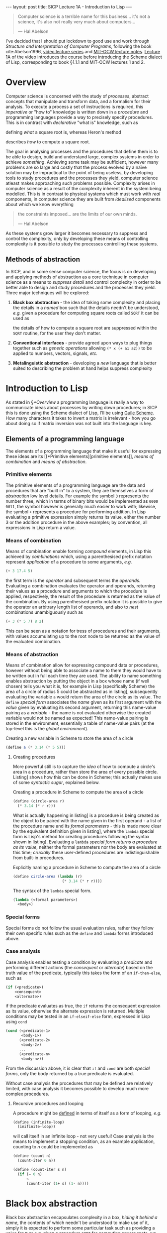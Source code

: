 #+BEGIN_EXPORT html
---
layout: post
title: SICP Lecture 1A - Introduction to Lisp
---
#+END_EXPORT

#+begin_export html
<script type="text/javascript" async
  src="https://cdnjs.cloudflare.com/ajax/libs/mathjax/2.7.5/MathJax.js?config=TeX-MML-AM_CHTML">
</script>
#+end_export

#+begin_quote
Computer science is a terrible name for this business... it's not a science, it's also not really
very much about computers...

--- Hal Abelson
#+end_quote

I've decided that I should put lockdown to good use and work through /Structure and Interpretation of
Computer Programs/, following the book cite:Abelson1996, [[https://ocw.mit.edu/courses/electrical-engineering-and-computer-science/6-001-structure-and-interpretation-of-computer-programs-spring-2005/video-lectures/][video lecture series]] and [[https://ocw.mit.edu/courses/electrical-engineering-and-computer-science/6-001-structure-and-interpretation-of-computer-programs-spring-2005/lecture-notes/][MIT-OCW lecture
notes]].
[[https://ocw.mit.edu/courses/electrical-engineering-and-computer-science/6-001-structure-and-interpretation-of-computer-programs-spring-2005/video-lectures/1a-overview-and-introduction-to-lisp][Lecture 1A]] of the video introduces the course before introducing the Scheme dialect of Lisp,
corresponding to book §1.1.1 and MIT-OCW lectures 1 and 2.

* Overview

Computer science is concerned with the study of /processes/, abstract concepts that manipulate and
transform data, and a formalism for their analysis.
To execute a process a set of instructions is required, this /imperative/ or "how to" knowledge is
written down in a /procedure/ and programming languages provide a way to precisely specify
procedures.
This is in contrast with /declarative/ "what is" knowledge, such as
\begin{equation}
  y=\sqrt{x}\ \mbox{is the } y\ \mbox{such that } y^2=x
\end{equation}
defining /what/ a square root is, whereas Heron's method
\begin{align}
  \mbox{While } \left| y^2_n - x \right| &> \varepsilon \\
  y_{n+1} &= \frac{y_n + x/y_n}{2}
\end{align}
describes /how/ to compute a square root.

The goal in analysing processes and the procedures that define them is to be able to design, build
and understand large, complex systems in order to achieve /something/.
Achieving some task may be sufficient, however many problems are so large and costly that the
process evolved by a na\iuml{}ve solution may be impractical to the point of being useless, by developing
tools to study procedures and the processes they yield, computer science atleast makes approaching
such problems possible.
Complexity arises in computer science as a result of the complexity inherent in the system being
modelled.
This is in contrast to physical systems which must work with /real/ components, in computer science
they are built from /idealised/ components about which we know everything
#+begin_quote
the constraints imposed... are the limits of our own minds.

--- Hal Abelson
#+end_quote
As these systems grow larger it becomes necessary to suppress and control the complexity, only by
developing these means of controlling complexity is it possible to study the processes controlling
these systems.

** Methods of abstraction

In SICP, and in some sense computer science, the focus is on developing and applying methods of
abstraction as a core technique in computer science as a means to /suppress detail/ and control
complexity in order to be better able to design and study procedures and the processes they yield.
Three major techniques will be explored:
1) *Black box abstraction* - the idea of taking some complexity and placing the details in a /named/ box
   such that the details needn't be understood, /e.g./ given a procedure for computing square roots
   called ~SQRT~ it can be used as
   \begin{equation}
     x \rightarrow SQRT \rightarrow y=\sqrt{x}
   \end{equation}
   the details of how to compute a square root are suppressed within the ~SQRT~ routine, for the user
   they don't matter.
2) *Conventional interfaces* - provide agreed upon ways to plug things together such as /generic
   operations/ allowing ~(* x (+ a1 a2))~ to be applied to numbers, vectors, signals, /etc./
3) *Metalinguistic abstraction* - developing a /new/ language that is better suited to describing the
   problem at hand helps suppress complexity

* Introduction to Lisp

As stated in \S[[*Overview]] a programming language is really a way to communicate ideas about processes
by writing down procedures; in SICP this is done using the Scheme dialect of Lisp, I'll be using
[[https://www.gnu.org/software/guile/][Guile Scheme]].
How many characters it takes to invert a matrix is irrelevant - how you go about doing so if matrix
inversion was not built into the language is key.

** Elements of a programming language

The elements of a programming language that make it useful for expressing these ideas are its [[*Primitive
 elements][primitive elements]], [[*Means of combination][means of combination]] and [[*Means of abstraction][means of abstraction]].

*** Primitive elements

The primitive elements of a programming language are the data and procedures that are "built in" to
a system, they are themselves a form of /abstraction/ low level details.
For example the symbol ~3~ represents the number three, which in terms of binary bits would be
implemented as ~0000 0011~, the symbol however is generally much easier to work with; likewise, the
symbol ~+~ represents a procedure for performing addition.
In Lisp evaluating a primitive expression simply returns its value, either the number $3$ or the
addition procedure in the above examples; by convention, all expressions in Lisp return a value.

*** Means of combination

Means of combination enable forming /compound/ elements, in Lisp this achieved by /combinations/ which,
using a parenthesised prefix notation represent /application/ of a procedure to some arguments, /e.g./
#+begin_src scheme
  (+ 3 17.4 5)
#+end_src
the first term is the /operator/ and subsequent terms the /operands/.
Evaluating a combination evaluates the operator and operands, returning their values as a procedure
and arguments to which the procedure is applied, respectively, the result of the procedure is
returned as the value of the combination.
By using parenthesised prefix notation it is possible to give the operator an arbitrary length list
of operands, and also to /nest/ combinations unambiguously such as
#+begin_src scheme
  (+ 3 (* 5 7) 8 2)
#+end_src
This can be seen as a notation for tress of procedures and their arguments, with values accumulating
up to the root node to be returned as the value of the evaluated combination.

*** Means of abstraction

Means of combination allow for expressing compound data or procedures, however without being able to
associate a name to them they would have to be written out in full each time they are used.
The ability to name something enables abstraction by putting the object in a box whose name (if well
chosen) tells you what it is, for example in Lisp (specifically Scheme) the area of a
circle of radius 5 could be abstracted as in listing\nbsp[[src:area_circle.scm]], subsequently evaluating
the variable ~a~ would return the area of the circle as its value.
The ~define~ /[[*Special forms][special form]]/ associates the /name/ given as its first argument with the /value/ given
by evaluating its second argument, returning this name-value pairing as a /variable/ - the name is not
evaluated otherwise the created variable would not be named as expected!
This name-value pairing is stored in the environment, essentially a table of name-value pairs (at
the top-level this is the /global environment/).

#+CAPTION: Creating a new variable in Scheme to store the area of a circle
#+NAME: src:area_circle.scm
#+begin_src scheme
  (define a (* 3.14 (* 5 5)))
#+end_src

**** Creating procedures

More powerful still is to capture the /idea/ of how to compute a circle's area in a procedure, rather
than store the area of every possible circle.
Listing\nbsp[[src:circle_area.scm]] shows how this can be done in Scheme; this actually makes use of some
/syntactic sugar/, explained below.

#+CAPTION: Creating a procedure in Scheme to compute the area of a circle
#+NAME: src:circle_area.scm
#+begin_src scheme
  (define (circle-area r)
    (* 3.14 (* r r)))
#+end_src

What is actually happening in listing\nbsp[[src:circle_area.scm]] is a procedure is being created as the
object to be paired with the name given in the first operand - a list of the procedure name and its
/formal parameters/ - this is made more clear by the equivalent definition given in
listing\nbsp[[src:circle_area_lambda.scm]], where the ~lambda~ special form is Lisp's method for creating
procedures following the syntax shown in listing\nbsp[[src:lambda.scm]].
Evaluating a ~lambda~ [[*Special forms][special form]] /returns a procedure as its value/, neither the formal parameters nor
the body are evaluated at this time; /crucially/ these user-defined procedures are indistinguishable
from built-in procedures.

#+CAPTION: Explicitly naming a procedure in Scheme to compute the area of a circle
#+NAME: src:circle_area_lambda.scm
#+begin_src scheme
  (define circle-area (lambda (r)
                        (* 3.14 (* r r))))
#+end_src

#+CAPTION: The syntax of the ~lambda~ special form.
#+NAME: src:lambda.scm
#+begin_src scheme
  (lambda (<formal parameters>)
    <body>)
#+end_src

*** Special forms

Special forms do not follow the usual evaluation rules, rather they follow their own specific rules
such as the ~define~ and ~lambda~ forms introduced above.

*** Case analysis

Case analysis enables testing a condition by evaluating a /predicate/ and performing different actions
(the /consequent/ or /alternate/) based on the truth value of the predicate, typically this takes the form of
an ~if-then-else~, such as
#+begin_src scheme
  (if (<predicate>)
      <consequent>
      <alternate>)
#+end_src
if the predicate evaluates as true, the ~if~ returns the consequent expression as its value, otherwise
the alternate expression is returned.
Multiple conditions may be tested in an ~if-elseif-else~ form, expressed in Lisp using ~cond~
#+begin_src scheme
  (cond (<predicate-1>
         <body-1>)
        (<predicate-2>
         <body-2>)
        ...
        (<predicate-n>
         <body-n>))
#+end_src
From the discussion above, it is clear that ~if~ and ~cond~ are both [[*Special forms][special forms]], only the body
returned by a true predicate is evaluated.

Without case analysis the procedures that may be defined are relatively limited, with case analysis
it becomes possible to develop much more complex procedures.

**** Recursive procedures and looping

A procedure might be [[file:202101311105.org][defined]] in terms of itself as a form of looping, /e.g./
#+begin_src scheme
  (define (infinite-loop)
    (inifinite-loop))
#+end_src
will call itself in an infinite loop - not very useful!
Case analysis is the means to implement a stopping condition, as an example application, counting to
$n$ could be implemented as
#+begin_src scheme
  (define (count n)
    (count-iter 0 n))

  (define (count-iter s n)
    (if (= 0 n)
        s
        (count-iter (1+ s) (1- n))))
#+end_src

* Black box abstraction

Black box abstraction encapsulates complexity in a box, [[*Means of abstraction][hiding it behind a name]], the contents of
which needn't be understood to make use of it, simply it is expected to perform some particular task
such as providing a value for \pi or /e.g./ given a procedure ~SQRT~ for computing square roots, we expect
it to behave as
\begin{equation}
  x \rightarrow SQRT \rightarrow y=\sqrt{x} \ ,
\end{equation}
/how/ it computes the square root doesn't matter.
Once defined black boxes can be treated as primitive and combined to form larger, more complex black
boxes, raising the level of abstraction; this process can be continued at the new level of
abstraction and so on to build large, complex systems from smaller components.

** Procedural abstraction

Black box abstractions facilitate building large complex systems from smaller components which
/modularise/ common ideas.
For instance, to compute the area of a circle you square the radius and multiply this by \pi, a
straightforward definition of this procedure is given in listing\nbsp[[src:area_circle.scm]].

#+CAPTION: A procedure to compute the area of a circle
#+NAME: src:area_circle.scm
#+begin_src scheme
  (define (circle-area r)
    (* 3.14 (* r r)))
#+end_src

Whilst such a straightforward procedure is easy to understand, it doesn't /express/ clearly what is
being done, listing\nbsp[[src:area_circle_modular.scm]] demonstrates a better approach based on /procedural
abstraction/ to replace the action of squaring a number with a procedure that achieves the same.
The result is a procedure that is easier to understand because the implementation details of how to
square a number have been suppressed by the ~square~ abstraction, from the perspective of ~circle-area~
any procedure that computes the square is equally good and by abstracting away the squaring process
it becomes possible to replace it with a more efficient implementation without changing the
definition of ~circle-area~. 

#+CAPTION: Computing the area of a circle using procedural abstraction
#+NAME: src:area_circle_modular.scm
#+begin_src scheme
  (define (circle-area r)
    (* 3.14 (square r)))
#+end_src

*** A procedure for procedural abstraction

Listing\nbsp[[src:area_circle_modular.scm]] demonstrates the application of procedural abstraction to the
original procedure definition given in listing\nbsp[[src:area_circle.scm]], improving its legibility by
capturing the concept of /squaring things/ in the ~square~ procedure (which can likely be reused
elsewhere) and suppressing the detail of its implementation in an [[file:202101302251.org][abstraction]].

Procedural abstraction can be achieved by applying a relatively straightforward procedure
cite:Grimson2004b:
1) Identify sub=tasks within the computational process, these can be isolated as /modules/
2) Develop a /procedural abstraction/ for each module
3) Create a procedure to direct the interaction of these modules through their procedural
   abstractions
4) Apply steps 1-3 to each identified module

** Block structuring

When building a complex procedure making use of procedural abstraction, the names given for some or
all of the modules may express concepts that are of wider use, but whose details are specific to the
procedure at hand.
To illustrate this consider the implementation of Heron's method in listing\nbsp[[src:herons-method.scm]],
the concepts of testing if a guess is good enough, or improving a guess would equally be applicable
to a related procedure for finding cube roots, however an implementer of this procedure would have
to find new names for these sub-procedures.

#+CAPTION: An implementation of Heron's method
#+NAME: src:herons-method.scm
#+begin_src scheme
  (define (herons-root x)
    (try 1.0 x))

  (define (try guess x)
    (if (good-enough? guess x)
        guess
        (try (improve-guess guess x) x)))

  (define (good-enough? guess x)
    (< (abs (- (square guess) x))
       0.001))

  (define (improve-guess guess x)
    (/ (+ guess (/ x guess))
       2))
#+end_src

It would be better if procedural abstractions specific to a particular procedure did not pollute the
namespace and therefore affect the work of others.
This can be achieved by /block structuring/ the code, defining sub-modules as part of the definition
of the procedure being developed as shown in listing\nbsp[[src:herons-method-bs.scm]].

#+CAPTION: A block-structured implemenation of Heron's method
#+NAME: src:herons-method-bs.scm
#+begin_src scheme
  (define (herons-root-blockstruct x)
    (define (good-enough? guess)
      (< (abs (- (square guess) x))
         0.001))
    (define (improve-guess guess)
      (/ (+ guess (/ x guess))
         2))
    (define (try guess)
      (if (good-enough? guess)
          guess
          (try (improve-guess guess))))
    (try 1.0))
#+end_src

If the language is /lexically scoped/ (as most Lisps are), this can also simplify the implementation
of sub-modules, as shown in listing\nbsp[[src:herons-method-bs.scm]] ~x~ needn't be passed to them, rather it
is left as a free variable and takes its value from the enclosing scope of ~herons-root~; note that
~square~ is a procedural abstraction of a general concept and so is assumed to be defined somewhere
externally to ~herons-root~.

* Exercises
* References
:PROPERTIES:
:UNNUMBERED: t
:END:

bibliographystyle:unsrt
bibliography:~/Documents/library.bib

